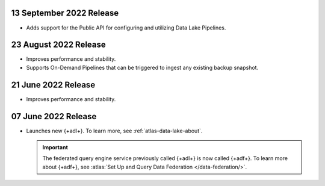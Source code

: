 .. _data-lake-v20220913:

13 September 2022 Release
~~~~~~~~~~~~~~~~~~~~~~~~~

- Adds support for the Public API for configuring and utilizing Data 
  Lake Pipelines.

.. _data-lake-v20220823:

23 August 2022 Release
~~~~~~~~~~~~~~~~~~~~~~

- Improves performance and stability.
- Supports On-Demand Pipelines that can 
  be triggered to ingest any existing backup snapshot.

.. _data-lake-v20220621:

21 June 2022 Release
~~~~~~~~~~~~~~~~~~~~~

- Improves performance and stability.

.. _data-lake-v20220607:

07 June 2022 Release
~~~~~~~~~~~~~~~~~~~~~

- Launches new {+adl+}. To learn more, see :ref:`atlas-data-lake-about`.

  .. important:: 

     The federated query engine service previously called {+adl+} is 
     now called {+adf+}. To learn more about {+adf+}, see 
     :atlas:`Set Up and Query Data Federation </data-federation/>`.
